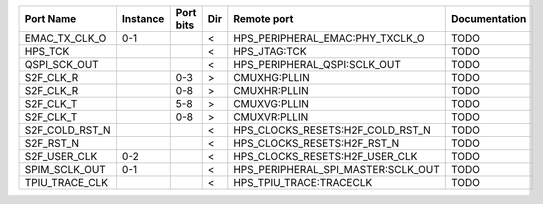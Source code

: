 +----------------+----------+-----------+-----+------------------------------------+---------------+
|      Port Name | Instance | Port bits | Dir |                        Remote port | Documentation |
+================+==========+===========+=====+====================================+===============+
|  EMAC_TX_CLK_O |      0-1 |           |   < |    HPS_PERIPHERAL_EMAC:PHY_TXCLK_O |          TODO |
+----------------+----------+-----------+-----+------------------------------------+---------------+
|        HPS_TCK |          |           |   < |                       HPS_JTAG:TCK |          TODO |
+----------------+----------+-----------+-----+------------------------------------+---------------+
|   QSPI_SCK_OUT |          |           |   < |       HPS_PERIPHERAL_QSPI:SCLK_OUT |          TODO |
+----------------+----------+-----------+-----+------------------------------------+---------------+
|      S2F_CLK_R |          |       0-3 |   > |                       CMUXHG:PLLIN |          TODO |
+----------------+----------+-----------+-----+------------------------------------+---------------+
|      S2F_CLK_R |          |       0-8 |   > |                       CMUXHR:PLLIN |          TODO |
+----------------+----------+-----------+-----+------------------------------------+---------------+
|      S2F_CLK_T |          |       5-8 |   > |                       CMUXVG:PLLIN |          TODO |
+----------------+----------+-----------+-----+------------------------------------+---------------+
|      S2F_CLK_T |          |       0-8 |   > |                       CMUXVR:PLLIN |          TODO |
+----------------+----------+-----------+-----+------------------------------------+---------------+
| S2F_COLD_RST_N |          |           |   < |   HPS_CLOCKS_RESETS:H2F_COLD_RST_N |          TODO |
+----------------+----------+-----------+-----+------------------------------------+---------------+
|      S2F_RST_N |          |           |   < |        HPS_CLOCKS_RESETS:H2F_RST_N |          TODO |
+----------------+----------+-----------+-----+------------------------------------+---------------+
|   S2F_USER_CLK |      0-2 |           |   < |     HPS_CLOCKS_RESETS:H2F_USER_CLK |          TODO |
+----------------+----------+-----------+-----+------------------------------------+---------------+
|  SPIM_SCLK_OUT |      0-1 |           |   < | HPS_PERIPHERAL_SPI_MASTER:SCLK_OUT |          TODO |
+----------------+----------+-----------+-----+------------------------------------+---------------+
| TPIU_TRACE_CLK |          |           |   < |            HPS_TPIU_TRACE:TRACECLK |          TODO |
+----------------+----------+-----------+-----+------------------------------------+---------------+

